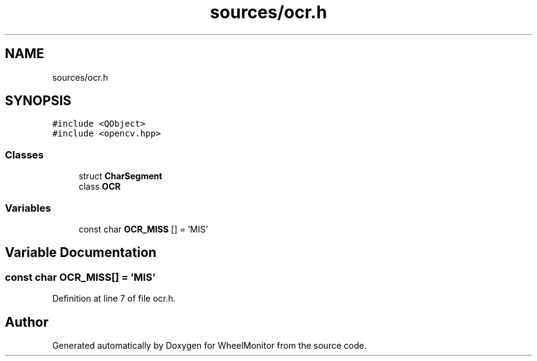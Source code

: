 .TH "sources/ocr.h" 3 "Sat Jan 5 2019" "Version 1.0.2" "WheelMonitor" \" -*- nroff -*-
.ad l
.nh
.SH NAME
sources/ocr.h
.SH SYNOPSIS
.br
.PP
\fC#include <QObject>\fP
.br
\fC#include <opencv\&.hpp>\fP
.br

.SS "Classes"

.in +1c
.ti -1c
.RI "struct \fBCharSegment\fP"
.br
.ti -1c
.RI "class \fBOCR\fP"
.br
.in -1c
.SS "Variables"

.in +1c
.ti -1c
.RI "const char \fBOCR_MISS\fP [] = 'MIS'"
.br
.in -1c
.SH "Variable Documentation"
.PP 
.SS "const char OCR_MISS[] = 'MIS'"

.PP
Definition at line 7 of file ocr\&.h\&.
.SH "Author"
.PP 
Generated automatically by Doxygen for WheelMonitor from the source code\&.
